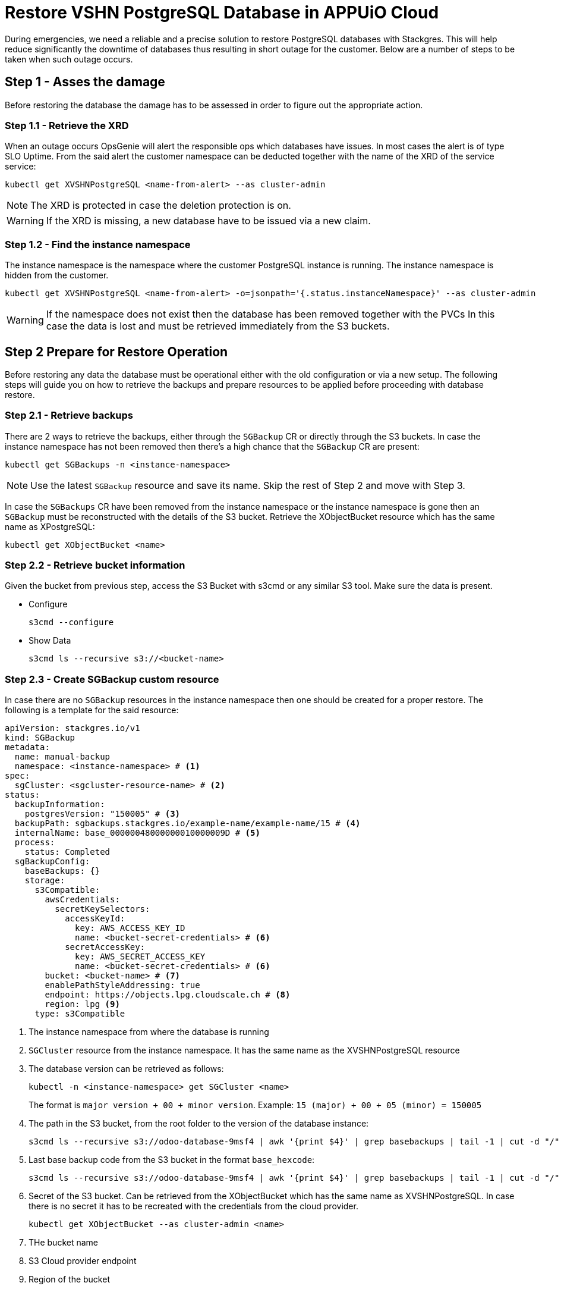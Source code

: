 = Restore VSHN PostgreSQL Database in APPUiO Cloud

During emergencies, we need a reliable and a precise solution to restore PostgreSQL databases with Stackgres.
This will help reduce significantly the downtime of databases thus resulting in short outage for the customer.
Below are a number of steps to be taken when such outage occurs.

== Step 1 - Asses the damage
Before restoring the database the damage has to be assessed in order to figure out the appropriate action.

=== Step 1.1 - Retrieve the XRD
When an outage occurs OpsGenie will alert the responsible ops which databases have issues.
In most cases the alert is of type SLO Uptime.
From the said alert the customer namespace can be deducted together with the name of the XRD of the service service:

[source,bash]
----
kubectl get XVSHNPostgreSQL <name-from-alert> --as cluster-admin
----

NOTE: The XRD is protected in case the deletion protection is on.

WARNING: If the XRD is missing, a new database have to be issued via a new claim.

=== Step 1.2 - Find the instance namespace
The instance namespace is the namespace where the customer PostgreSQL instance is running.
The instance namespace is hidden from the customer.

[source,bash]
----
kubectl get XVSHNPostgreSQL <name-from-alert> -o=jsonpath='{.status.instanceNamespace}' --as cluster-admin
----

[WARNING]
If the namespace does not exist then the database has been removed together with the PVCs
In this case the data is lost and must be retrieved immediately from the S3 buckets.

== Step 2 Prepare for Restore Operation
Before restoring any data the database must be operational either with the old configuration or via a new setup.
The following steps will guide you on how to retrieve the backups and prepare resources
to be applied before proceeding with database restore.

=== Step 2.1 - Retrieve backups
There are 2 ways to retrieve the backups, either through the `SGBackup` CR or directly through the S3 buckets.
In case the instance namespace has not been removed then there's a high chance that the `SGBackup` CR are present:

[source,bash]
----
kubectl get SGBackups -n <instance-namespace>
----

NOTE: Use the latest `SGBackup` resource and save its name. Skip the rest of Step 2 and move with Step 3.

In case the `SGBackups` CR have been removed from the instance namespace or the instance namespace is gone then an `SGBackup` must be reconstructed
with the details of the S3 bucket. Retrieve the XObjectBucket resource which has the same name as XPostgreSQL:

[source,bash]
----
kubectl get XObjectBucket <name>
----

=== Step 2.2 - Retrieve bucket information
Given the bucket from previous step, access the S3 Bucket with s3cmd or any similar S3 tool. Make sure the data is present.

* Configure
+
[source,bash]
----
s3cmd --configure
----

* Show Data
+
[source,bash]
----
s3cmd ls --recursive s3://<bucket-name>
----

=== Step 2.3 - Create SGBackup custom resource
In case there are no `SGBackup` resources in the instance namespace then one should be created for a proper restore.
The following is a template for the said resource:

[source,yaml]
----
apiVersion: stackgres.io/v1
kind: SGBackup
metadata:
  name: manual-backup
  namespace: <instance-namespace> # <1>
spec:
  sgCluster: <sgcluster-resource-name> # <2>
status:
  backupInformation:
    postgresVersion: "150005" # <3>
  backupPath: sgbackups.stackgres.io/example-name/example-name/15 # <4>
  internalName: base_00000048000000010000009D # <5>
  process:
    status: Completed
  sgBackupConfig:
    baseBackups: {}
    storage:
      s3Compatible:
        awsCredentials:
          secretKeySelectors:
            accessKeyId:
              key: AWS_ACCESS_KEY_ID
              name: <bucket-secret-credentials> # <6>
            secretAccessKey:
              key: AWS_SECRET_ACCESS_KEY
              name: <bucket-secret-credentials> # <6>
        bucket: <bucket-name> # <7>
        enablePathStyleAddressing: true
        endpoint: https://objects.lpg.cloudscale.ch # <8>
        region: lpg <9>
      type: s3Compatible
----
<1> The instance namespace from where the database is running
<2> `SGCluster` resource from the instance namespace. It has the same name as the XVSHNPostgreSQL resource
<3> The database version can be retrieved as follows:
+
[source,bash]
----
kubectl -n <instance-namespace> get SGCluster <name>
----
+
The format is `major version + 00 + minor version`. Example: `15 (major) + 00 + 05 (minor) = 150005`
<4> The path in the S3 bucket, from the root folder to the version of the database instance:
+
[source,bash]
----
s3cmd ls --recursive s3://odoo-database-9msf4 | awk '{print $4}' | grep basebackups | tail -1 | cut -d "/" -f 4,5,6,7
----
<5> Last base backup code from the S3 bucket in the format `base_hexcode`:
+
[source,bash]
----
s3cmd ls --recursive s3://odoo-database-9msf4 | awk '{print $4}' | grep basebackups | tail -1 | cut -d "/" -f 9 | cut -d "_" -f 1,2

----
<6> Secret of the S3 bucket. Can be retrieved from the XObjectBucket which has the same name as XVSHNPostgreSQL.
In case there is no secret it has to be recreated with the credentials from the cloud provider.
+
[source,bash]
----
kubectl get XObjectBucket --as cluster-admin <name>
----
<7> THe bucket name
<8> S3 Cloud provider endpoint
<9> Region of the bucket

== Step 3 Restore the Database
The restore process is straightforward. The process is to tell to the PostgreSQL cluster to use our backup.
Recreate `SGCluster` resource and add following snippet of code:
[source,yaml]
----
# skipped #
spec:
  initialData:
    restore:
      fromBackup:
        name: manual-backup
# skipped #
----

This operation will trigger a restart of the database and subsequently will import all the data from the S3 bucket.ù
To check the restore process itself use the following command:
[source,bash]
----
kubectl -n <instance-namespace> logs <pod-name> -f
----